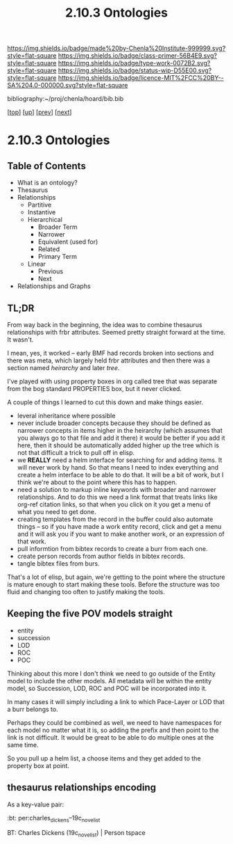 #   -*- mode: org; fill-column: 60 -*-

#+TITLE: 2.10.3 Ontologies
#+STARTUP: showall
#+TOC: headlines 4
#+PROPERTY: filename

[[https://img.shields.io/badge/made%20by-Chenla%20Institute-999999.svg?style=flat-square]] 
[[https://img.shields.io/badge/class-primer-56B4E9.svg?style=flat-square]]
[[https://img.shields.io/badge/type-work-0072B2.svg?style=flat-square]]
[[https://img.shields.io/badge/status-wip-D55E00.svg?style=flat-square]]
[[https://img.shields.io/badge/licence-MIT%2FCC%20BY--SA%204.0-000000.svg?style=flat-square]]

bibliography:~/proj/chenla/hoard/bib.bib

[[[../../index.org][top]]] [[[./index.org][up]]] [[[./02-entities.org][prev]]] [[[./04-pace-layers.org][next]]]

* 2.10.3 Ontologies
:PROPERTIES:
:CUSTOM_ID:
:Name:     /home/deerpig/proj/chenla/warp/ww-ontologies.org
:Created:  2018-03-27T19:43@Prek Leap (11.642600N-104.919210W)
:ID:       b20309ce-541f-48ea-8ac8-1506d3bdd2b3
:VER:      575426696.052189112
:GEO:      48P-491193-1287029-15
:BXID:     proj:HAR2-1804
:Class:    primer
:Type:     work
:Status:   wip
:Licence:  MIT/CC BY-SA 4.0
:END:

** Table of Contents

- What is an ontology?
- Thesaurus
- Relationships
  - Partitive
  - Instantive
  - Hierarchical
    - Broader Term
    - Narrower
    - Equivalent (used for)
    - Related
    - Primary Term
  - Linear
    - Previous
    - Next
- Relationships and Graphs

** TL;DR
  
From way back in the beginning, the idea was to combine
thesaurus relationships with frbr attributes.  Seemed pretty
straight forward at the time.  It wasn't.

I mean, yes, it worked -- early BMF had records broken into
sections and there was meta, which largely held frbr
attributes and then there was a section named /heirarchy/ and
later /tree/.

I've played with using property boxes in org called tree
that was separate from the bog standard PROPERTIES box, but
it never clicked.

A couple of things I learned to cut this down and make
things easier.

  - leveral inheritance where possible
  - never include broader concepts because they should be
    defined as narrower concepts in items higher in the
    heirarchy (which assumes that you always go to that file
    and add it there) it would be better if you add it here,
    then it should be automatically added higher up the tree
    which is not that difficult a trick to pull off in
    elisp.
  - we *REALLY* need a helm interface for searching for and
    adding items.  It will never work by hand.  So that
    means I need to index everything and create a helm
    interface to be able to do that.  It will be a bit of
    work, but I think we're about to the point where this
    has to happen.
  - need a solution to markup inline keywords with broader
    and narrower relationships.  And to do this we need a
    link format that treats links like org-ref citation
    links, so that when you click on it you get a menu of
    what you need to get done.
  - creating templates from the record in the buffer could
    also automate things -- so if you have made a work
    entity record, click and get a menu and it will ask you
    if you want to make another work, or an expression of
    that work.
  - pull informtion from bibtex records to create a burr
    from each one.
  - create person records from author fields in bibtex
    records.
  - tangle bibtex files from burs.

That's a lot of elisp, but again, we're getting to the point
where the structure is mature enough to start making these
tools.  Before the structure was too fluid and changing too
often to justify making the tools. 

** Keeping the five POV models straight

 - entity
 - succession
 - LOD
 - ROC
 - POC

Thinking about this more I don't think we need to go outside
of the Entity model to include the other models.  All
metadata will be within the entity model, so Succession,
LOD, ROC and POC will be incorporated into it.

In many cases it will simply including a link to which
Pace-Layer or LOD that a burr belongs to.

Perhaps they could be combined as well, we need to have
namespaces for each model no matter what it is, so adding
the prefix and then point to the link is not difficult.  It
would be great to be able to do multiple ones at the same
time.

So you pull up a helm list, a choose items and they get
added to the property box at point.

** thesaurus relationships encoding

As a key-value pair:

  :bt: per:charles_dickens--19c_novelist

   BT: Charles Dickens (19c_novelist)  | Person tspace 

